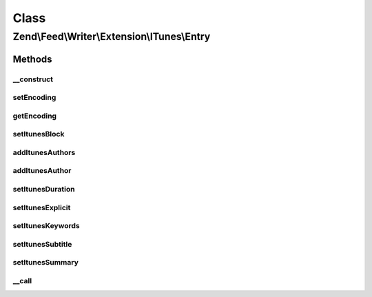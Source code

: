 .. Feed/Writer/Extension/ITunes/Entry.php generated using docpx on 01/30/13 03:02pm


Class
*****

Zend\\Feed\\Writer\\Extension\\ITunes\\Entry
============================================



Methods
-------

__construct
+++++++++++

.. function:: __construct()


    The used string wrapper supporting encoding




setEncoding
+++++++++++

.. function:: setEncoding()


    Set feed encoding

    :param string: 

    :rtype: Entry 



getEncoding
+++++++++++

.. function:: getEncoding()


    Get feed encoding

    :rtype: string 



setItunesBlock
++++++++++++++

.. function:: setItunesBlock()


    Set a block value of "yes" or "no". You may also set an empty string.

    :param string: 

    :rtype: Entry 

    :throws: Writer\Exception\InvalidArgumentException 



addItunesAuthors
++++++++++++++++

.. function:: addItunesAuthors()


    Add authors to itunes entry

    :param array: 

    :rtype: Entry 



addItunesAuthor
+++++++++++++++

.. function:: addItunesAuthor()


    Add author to itunes entry

    :param string: 

    :rtype: Entry 

    :throws: Writer\Exception\InvalidArgumentException 



setItunesDuration
+++++++++++++++++

.. function:: setItunesDuration()


    Set duration

    :param int: 

    :rtype: Entry 

    :throws: Writer\Exception\InvalidArgumentException 



setItunesExplicit
+++++++++++++++++

.. function:: setItunesExplicit()


    Set "explicit" flag

    :param bool: 

    :rtype: Entry 

    :throws: Writer\Exception\InvalidArgumentException 



setItunesKeywords
+++++++++++++++++

.. function:: setItunesKeywords()


    Set keywords

    :param array: 

    :rtype: Entry 

    :throws: Writer\Exception\InvalidArgumentException 



setItunesSubtitle
+++++++++++++++++

.. function:: setItunesSubtitle()


    Set subtitle

    :param string: 

    :rtype: Entry 

    :throws: Writer\Exception\InvalidArgumentException 



setItunesSummary
++++++++++++++++

.. function:: setItunesSummary()


    Set summary

    :param string: 

    :rtype: Entry 

    :throws: Writer\Exception\InvalidArgumentException 



__call
++++++

.. function:: __call()


    Overloading to itunes specific setters

    :param string: 
    :param array: 

    :throws Writer\Exception\BadMethodCallException: 

    :rtype: mixed 



